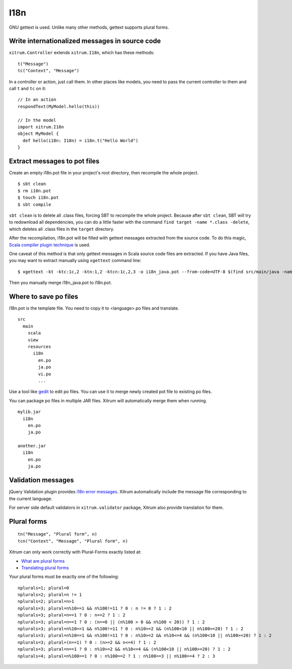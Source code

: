 I18n
====

.. image:: http://www.bdoubliees.com/journalspirou/sfigures6/schtroumpfs/s16.jpg

GNU gettext is used. Unlike many other methods, gettext supports plural forms.

Write internationalized messages in source code
-----------------------------------------------

``xitrum.Controller`` extends ``xitrum.I18n``, which has these methods:

::

  t("Message")
  tc("Context", "Message")

In a controller or action, just call them.
In other places like models, you need to pass the current controller to them and
call ``t`` and ``tc`` on it:

::

  // In an action
  respondText(MyModel.hello(this))

  // In the model
  import xitrum.I18n
  object MyModel {
    def hello(i18n: I18n) = i18n.t("Hello World")
  }

Extract messages to pot files
-----------------------------

Create an empty i18n.pot file in your project's root directory, then recompile
the whole project.

::

  $ sbt clean
  $ rm i18n.pot
  $ touch i18n.pot
  $ sbt compile

``sbt clean`` is to delete all .class files, forcing SBT to recompile the whole
project. Because after ``sbt clean``, SBT will try to redownload all dependencies,
you can do a little faster with the command ``find target -name *.class -delete``,
which deletes all .class files in the ``target`` directory.

After the recompilation, i18n.pot will be filled with gettext messages extracted
from the source code. To do this magic, `Scala compiler plugin technique <http://www.scala-lang.org/node/140>`_
is used.

One caveat of this method is that only gettext messages in Scala source code
files are extracted. If you have Java files, you may want to extract manually
using ``xgettext`` command line:

::

  $ xgettext -kt -ktc:1c,2 -ktn:1,2 -ktcn:1c,2,3 -o i18n_java.pot --from-code=UTF-8 $(find src/main/java -name "*.java")

Then you manually merge i18n_java.pot to i18n.pot.

Where to save po files
----------------------

i18n.pot is the template file. You need to copy it to <language>.po files and
translate.

::

  src
    main
      scala
      view
      resources
        i18n
          en.po
          ja.po
          vi.po
          ...

Use a tool like `gedit <http://projects.gnome.org/gedit/>`_ to edit po files.
You can use it to merge newly created pot file to existing po files.

You can package po files in multiple JAR files. Xitrum will automatically merge
them when running.

::

  mylib.jar
    i18n
      en.po
      ja.po

  another.jar
    i18n
      en.po
      ja.po

Validation messages
-------------------

jQuery Validation plugin provides `i18n error messages <https://github.com/jzaefferer/jquery-validation/tree/master/localization>`_.
Xitrum automatically include the message file corresponding to the current language.

For server side default validators in ``xitrum.validator`` package, Xitrum also
provide translation for them.

Plural forms
------------

::

  tn("Message", "Plural form", n)
  tcn("Context", "Message", "Plural form", n)

Xitrum can only work correctly with Plural-Forms exactly listed at:

* `What are plural forms <http://www.gnu.org/software/gettext/manual/html_node/Plural-forms.html#Plural-forms>`_
* `Translating plural forms <http://www.gnu.org/software/gettext/manual/html_node/Translating-plural-forms.html#Translating-plural-forms>`_

Your plural forms must be exactly one of the following:

::

  nplurals=1; plural=0
  nplurals=2; plural=n != 1
  nplurals=2; plural=n>1
  nplurals=3; plural=n%10==1 && n%100!=11 ? 0 : n != 0 ? 1 : 2
  nplurals=3; plural=n==1 ? 0 : n==2 ? 1 : 2
  nplurals=3; plural=n==1 ? 0 : (n==0 || (n%100 > 0 && n%100 < 20)) ? 1 : 2
  nplurals=3; plural=n%10==1 && n%100!=11 ? 0 : n%10>=2 && (n%100<10 || n%100>=20) ? 1 : 2
  nplurals=3; plural=n%10==1 && n%100!=11 ? 0 : n%10>=2 && n%10<=4 && (n%100<10 || n%100>=20) ? 1 : 2
  nplurals=3; plural=(n==1) ? 0 : (n>=2 && n<=4) ? 1 : 2
  nplurals=3; plural=n==1 ? 0 : n%10>=2 && n%10<=4 && (n%100<10 || n%100>=20) ? 1 : 2
  nplurals=4; plural=n%100==1 ? 0 : n%100==2 ? 1 : n%100==3 || n%100==4 ? 2 : 3
